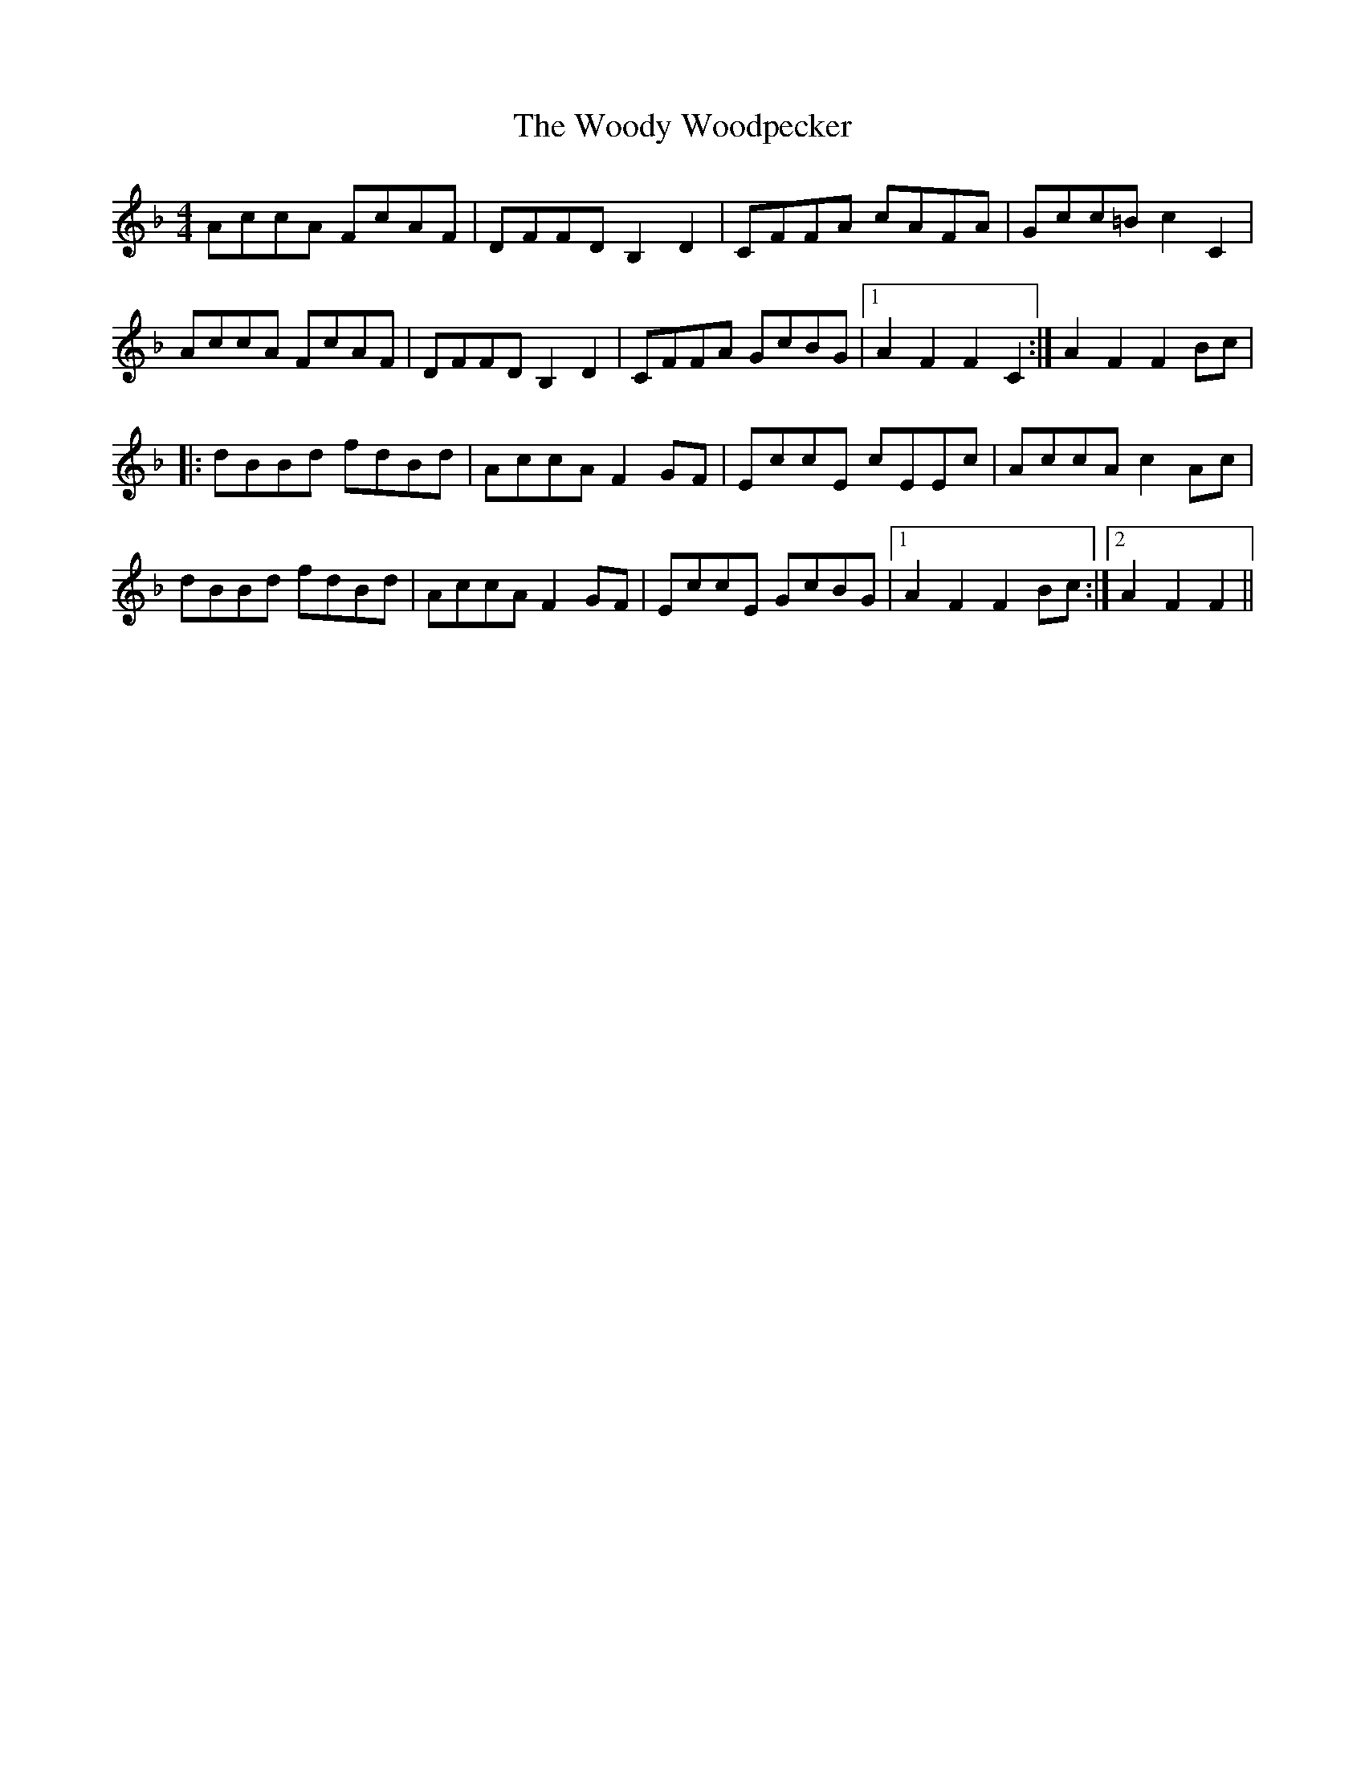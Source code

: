 X: 43322
T: Woody Woodpecker, The
R: reel
M: 4/4
K: Fmajor
AccA FcAF|DFFD B,2D2|CFFA cAFA|Gcc=Bc2C2|
AccA FcAF|DFFD B,2D2|CFFA GcBG|1 A2F2F2C2:|A2F2F2Bc|
|:dBBd fdBd|AccAF2 GF|EccE cEEc|AccAc2Ac|
dBBd fdBd|AccAF2 GF|EccE GcBG|1 A2F2F2Bc:|2 A2F2F2||

